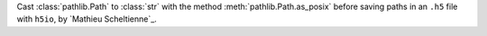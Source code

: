 Cast :class:`pathlib.Path` to :class:`str` with the method :meth:`pathlib.Path.as_posix` before saving paths in an ``.h5`` file with ``h5io``, by `Mathieu Scheltienne`_.
